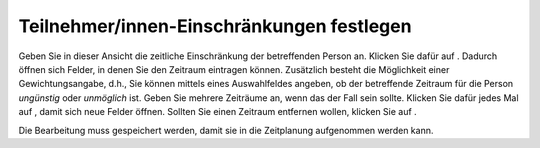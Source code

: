 ===========================================
Teilnehmer/innen-Einschränkungen festlegen
===========================================

Geben Sie in dieser Ansicht die zeitliche Einschränkung der betreffenden Person an. Klicken Sie dafür auf |gruenesplus|. Dadurch öffnen sich Felder, in denen Sie den Zeitraum eintragen können. Zusätzlich besteht die Möglichkeit einer Gewichtungsangabe, d.h., Sie können mittels eines Auswahlfeldes angeben, ob der betreffende Zeitraum für die Person *ungünstig* oder *unmöglich* ist. Geben Sie mehrere Zeiträume an, wenn das der Fall sein sollte. Klicken Sie dafür jedes Mal auf |gruenesplus|, damit sich neue Felder öffnen. Sollten Sie einen Zeitraum entfernen wollen, klicken Sie auf |rotesx|.

.. |gruenesplus| image:: images/gruenesplus.png
.. |rotesx| image:: images/rotesx.png

Die Bearbeitung muss gespeichert werden, damit sie in die Zeitplanung aufgenommen werden kann.
